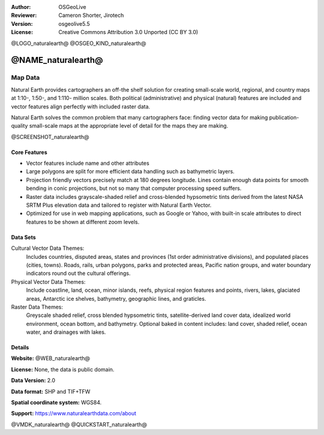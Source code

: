 :Author: OSGeoLive
:Reviewer: Cameron Shorter, Jirotech
:Version: osgeolive5.5
:License: Creative Commons Attribution 3.0 Unported (CC BY 3.0)

@LOGO_naturalearth@
@OSGEO_KIND_naturalearth@



@NAME_naturalearth@
================================================================================

Map Data
~~~~~~~~~~~~~~~~~~~~~~~~~~~~~~~~~~~~~~~~~~~~~~~~~~~~~~~~~~~~~~~~~~~~~~~~~~~~~~~~

Natural Earth provides cartographers an off-the shelf solution for creating small-scale world, regional, and country maps at 1:10-, 1:50-, and 1:110- million scales. Both political (administrative) and physical (natural) features are included and vector features align perfectly with included raster data.

Natural Earth solves the common problem that many cartographers face: finding vector data for making publication-quality small-scale maps at the appropriate level of detail for the maps they are making.

@SCREENSHOT_naturalearth@

Core Features
--------------------------------------------------------------------------------

* Vector features include name and other attributes
* Large polygons are split for more efficient data handling such as bathymetric layers.
* Projection friendly vectors precisely match at 180 degrees longitude. Lines contain enough data points for smooth bending in conic projections, but not so many that computer processing speed suffers.
* Raster data includes grayscale-shaded relief and cross-blended hypsometric tints derived from the latest NASA SRTM Plus elevation data and tailored to register with Natural Earth Vector.
* Optimized for use in web mapping applications, such as Google or Yahoo, with built-in scale attributes to direct features to be shown at different zoom levels.


Data Sets
--------------------------------------------------------------------------------

Cultural Vector Data Themes:
  Includes countries, disputed areas, states and provinces (1st order administrative divisions), and populated places (cities, towns). Roads, rails, urban polygons, parks and protected areas, Pacific nation groups, and water boundary indicators round out the cultural offerings.

Physical Vector Data Themes:
  Include coastline, land, ocean, minor islands, reefs, physical region features and points, rivers, lakes, glaciated areas, Antarctic ice shelves, bathymetry, geographic lines, and graticles.

Raster Data Themes:
  Greyscale shaded relief, cross blended hypsometric tints, satellite-derived land cover data, idealized world environment, ocean bottom, and bathymetry. Optional baked in content includes: land cover, shaded relief, ocean water, and drainages with lakes.


Details
--------------------------------------------------------------------------------

**Website:** @WEB_naturalearth@

**License:** None, the data is public domain.

**Data Version:** 2.0

**Data format:** SHP and TIF+TFW

**Spatial coordinate system:** WGS84.

**Support:** https://www.naturalearthdata.com/about

@VMDK_naturalearth@
@QUICKSTART_naturalearth@

.. presentation-note
    And that is the focus of the Natural Earth project.
    Natural Earth provides cartographers with public domain maps for creating small-scale world, regional, and country maps at a range of scales.  Both political and physical features are included in both vector and raster formats which align perfectly.
